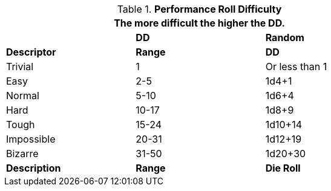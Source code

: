 // Performance Roll Difficulty
.*Performance Roll Difficulty*
[width="75%",cols="3*^",frame="all"]
|===
3+<|The more difficult the higher the DD.

|
s|DD
s|Random

s|Descriptor
s|Range
s|DD

|Trivial
|1 
|Or less than 1

|Easy
|2-5
|1d4+1

|Normal
|5-10
|1d6+4

|Hard
|10-17
|1d8+9

|Tough
|15-24
|1d10+14

|Impossible
|20-31
|1d12+19

|Bizarre
|31-50
|1d20+30

s|Description
s|Range
s|Die Roll
|===
